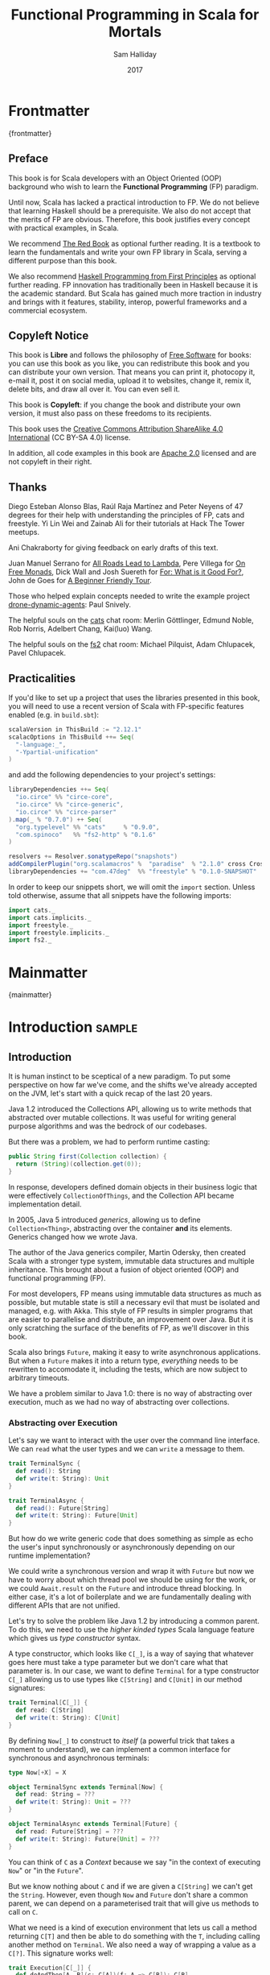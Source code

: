 #+TITLE: Functional Programming in Scala for Mortals
#+AUTHOR: Sam Halliday
#+DATE: 2017

# https://lakshminp.com/publishing-book-using-org-mode
#+TAGS: ME OTHER
#+TODO: TODO | RESEARCH | NOTES | CHART | DIAGRAM | DRAWING | CODE | VIDEO
#+OPTIONS: toc:nil

* Frontmatter
:PROPERTIES:
:EXPORT_FILE_NAME: frontmatter.md
:END:
{frontmatter}

** Preface

This book is for Scala developers with an Object Oriented (OOP)
background who wish to learn the *Functional Programming* (FP)
paradigm.

Until now, Scala has lacked a practical introduction to FP. We do not
believe that learning Haskell should be a prerequisite. We also do not
accept that the merits of FP are obvious. Therefore, this book
justifies every concept with practical examples, in Scala.

We recommend [[https://www.manning.com/books/functional-programming-in-scala][The Red Book]] as optional further reading. It is a
textbook to learn the fundamentals and write your own FP library in
Scala, serving a different purpose than this book.

We also recommend [[http://haskellbook.com/][Haskell Programming from First Principles]] as
optional further reading. FP innovation has traditionally been in
Haskell because it is the academic standard. But Scala has gained much
more traction in industry and brings with it features, stability,
interop, powerful frameworks and a commercial ecosystem.

** Copyleft Notice

This book is *Libre* and follows the philosophy of [[https://www.gnu.org/philosophy/free-sw.en.html][Free Software]] for
books: you can use this book as you like, you can redistribute this
book and you can distribute your own version. That means you can print
it, photocopy it, e-mail it, post it on social media, upload it to
websites, change it, remix it, delete bits, and draw all over it. You
can even sell it.

This book is *Copyleft*: if you change the book and distribute your
own version, it must also pass on these freedoms to its recipients.

This book uses the [[https://creativecommons.org/licenses/by-sa/4.0/legalcode][Creative Commons Attribution ShareAlike 4.0
International]] (CC BY-SA 4.0) license.

In addition, all code examples in this book are [[https://www.apache.org/licenses/LICENSE-2.0][Apache 2.0]] licensed
and are not copyleft in their right.

** Thanks

Diego Esteban Alonso Blas, Raúl Raja Martínez and Peter Neyens of 47
degrees for their help with understanding the principles of FP, cats
and freestyle. Yi Lin Wei and Zainab Ali for their tutorials at Hack
The Tower meetups.

Ani Chakraborty for giving feedback on early drafts of this text.

Juan Manuel Serrano for [[https://skillsmatter.com/skillscasts/9904-london-scala-march-meetup#video][All Roads Lead to Lambda]], Pere Villega for [[http://perevillega.com/understanding-free-monads][On
Free Monads]], Dick Wall and Josh Suereth for [[https://www.youtube.com/watch?v=WDaw2yXAa50][For: What is it Good For?]],
John de Goes for [[http://degoes.net/articles/easy-monads][A Beginner Friendly Tour]].

Those who helped explain concepts needed to write the example project
[[https://github.com/fommil/drone-dynamic-agents/issues?q=is%3Aissue+is%3Aopen+label%3A%22needs+guru%22][drone-dynamic-agents]]: Paul Snively.

The helpful souls on the [[https://gitter.im/typelevel/cats][cats]] chat room: Merlin Göttlinger, Edmund
Noble, Rob Norris, Adelbert Chang, Kai(luo) Wang.

The helpful souls on the [[https://gitter.im/functional-streams-for-scala/fs2][fs2]] chat room: Michael Pilquist, Adam
Chlupacek, Pavel Chlupacek.

** Practicalities

If you'd like to set up a project that uses the libraries presented in
this book, you will need to use a recent version of Scala with
FP-specific features enabled (e.g. in =build.sbt=):

#+BEGIN_SRC scala
scalaVersion in ThisBuild := "2.12.1"
scalacOptions in ThisBuild ++= Seq(
  "-language:_",
  "-Ypartial-unification"
)
#+END_SRC

and add the following dependencies to your project's settings:

#+BEGIN_SRC scala
libraryDependencies ++= Seq(
  "io.circe" %% "circe-core",
  "io.circe" %% "circe-generic",
  "io.circe" %% "circe-parser"
).map(_ % "0.7.0") ++ Seq(
  "org.typelevel" %% "cats"     % "0.9.0",
  "com.spinoco"   %% "fs2-http" % "0.1.6"
)

resolvers += Resolver.sonatypeRepo("snapshots")
addCompilerPlugin("org.scalamacros" %  "paradise"  % "2.1.0" cross CrossVersion.full)
libraryDependencies += "com.47deg"  %% "freestyle" % "0.1.0-SNAPSHOT"
#+END_SRC

In order to keep our snippets short, we will omit the =import=
section. Unless told otherwise, assume that all snippets have the
following imports:

#+BEGIN_SRC scala
import cats._
import cats.implicits._
import freestyle._
import freestyle.implicits._
import fs2._
#+END_SRC

* Mainmatter
:PROPERTIES:
:EXPORT_FILE_NAME: mainmatter.md
:END:
{mainmatter}

* Introduction                                                       :sample:
  :PROPERTIES:
  :EXPORT_FILE_NAME: introduction.md
  :END:
** Introduction

It is human instinct to be sceptical of a new paradigm. To put some
perspective on how far we've come, and the shifts we've already
accepted on the JVM, let's start with a quick recap of the last 20
years.

Java 1.2 introduced the Collections API, allowing us to write methods
that abstracted over mutable collections. It was useful for writing
general purpose algorithms and was the bedrock of our codebases.

But there was a problem, we had to perform runtime casting:

#+BEGIN_SRC java
public String first(Collection collection) {
  return (String)(collection.get(0));
}
#+END_SRC

In response, developers defined domain objects in their business logic
that were effectively =CollectionOfThings=, and the Collection API
became implementation detail.

In 2005, Java 5 introduced /generics/, allowing us to define
=Collection<Thing>=, abstracting over the container *and* its
elements. Generics changed how we wrote Java.

The author of the Java generics compiler, Martin Odersky, then created
Scala with a stronger type system, immutable data structures and
multiple inheritance. This brought about a fusion of object oriented
(OOP) and functional programming (FP).

For most developers, FP means using immutable data structures as much
as possible, but mutable state is still a necessary evil that must be
isolated and managed, e.g. with Akka. This style of FP results in
simpler programs that are easier to parallelise and distribute, an
improvement over Java. But it is only scratching the surface of the
benefits of FP, as we'll discover in this book.

Scala also brings =Future=, making it easy to write asynchronous
applications. But when a =Future= makes it into a return type,
/everything/ needs to be rewritten to accomodate it, including the
tests, which are now subject to arbitrary timeouts.

We have a problem similar to Java 1.0: there is no way of abstracting
over execution, much as we had no way of abstracting over collections.

*** Abstracting over Execution

Let's say we want to interact with the user over the command line
interface. We can =read= what the user types and we can =write= a
message to them.

#+BEGIN_SRC scala
trait TerminalSync {
  def read(): String
  def write(t: String): Unit
}

trait TerminalAsync {
  def read(): Future[String]
  def write(t: String): Future[Unit]
}
#+END_SRC

But how do we write generic code that does something as simple as echo
the user's input synchronously or asynchronously depending on our
runtime implementation?

We could write a synchronous version and wrap it with =Future= but now
we have to worry about which thread pool we should be using for the
work, or we could =Await.result= on the =Future= and introduce thread
blocking. In either case, it's a lot of boilerplate and we are
fundamentally dealing with different APIs that are not unified.

Let's try to solve the problem like Java 1.2 by introducing a common
parent. To do this, we need to use the /higher kinded types/ Scala
language feature which gives us /type constructor/ syntax.

A type constructor, which looks like =C[_]=, is a way of saying that
whatever goes here must take a type parameter but we don't care what
that parameter is. In our case, we want to define =Terminal= for a
type constructor =C[_]= allowing us to use types like =C[String]= and
=C[Unit]= in our method signatures:

#+BEGIN_SRC scala
trait Terminal[C[_]] {
  def read: C[String]
  def write(t: String): C[Unit]
}
#+END_SRC

By defining =Now[_]= to construct to /itself/ (a powerful trick that
takes a moment to understand), we can implement a common interface for
synchronous and asynchronous terminals:

#+BEGIN_SRC scala
type Now[+X] = X

object TerminalSync extends Terminal[Now] {
  def read: String = ???
  def write(t: String): Unit = ???
}

object TerminalAsync extends Terminal[Future] {
  def read: Future[String] = ???
  def write(t: String): Future[Unit] = ???
}
#+END_SRC

You can think of =C= as a /Context/ because we say "in the context of
executing =Now=" or "in the =Future=".

But we know nothing about =C= and if we are given a =C[String]= we
can't get the =String=. However, even though =Now= and =Future= don't
share a common parent, we can depend on a parameterised trait that
will give us methods to call on =C=.

What we need is a kind of execution environment that lets us call a
method returning =C[T]= and then be able to do something with the =T=,
including calling another method on =Terminal=. We also need a way of
wrapping a value as a =C[?]=. This signature works well:

#+BEGIN_SRC scala
trait Execution[C[_]] {
  def doAndThen[A, B](c: C[A])(f: A => C[B]): C[B]
  def wrap[B](b: B): C[B]
}
#+END_SRC

letting us write:

#+BEGIN_SRC scala
def echo[C[_]](t: Terminal[C], e: Execution[C]): C[String] =
  e.doAndThen(t.read) { in: String =>
    e.doAndThen(t.write(in)) { _: Unit =>
      e.wrap(in)
    }
  }
#+END_SRC

We can now share the =echo= implementation between synchronous and
asynchronous codepaths! We only need to write an implementation for
=Execution[Now]= and =Execution[Future]= once and we can reuse it
forever, for any method like this. We can trivially write a mock
implementation of =Terminal[Now]= and use it in a test for =echo=.

But the code is horrible. Let's use the =implicit class= Scala
language feature (aka "enriching" or "ops") to give =C= some nicer
methods when there is an implicit =Execution= available. We'll call
these methods =flatMap= and =map= for reasons that will become clearer
in a moment:

#+BEGIN_SRC scala
object Execution {
  implicit class Ops[A, C[_]](m: C[A])(implicit e: Execution[C]) {
    def flatMap[B](f: A => C[B]): C[B] = e.doAndThen(m)(f)
    def map[B](f: A => B): C[B] = e.doAndThen(m)(f andThen e.wrap)
  }
}
#+END_SRC

cleaning up =echo= a little bit

#+BEGIN_SRC scala
def echo[C[_]](implicit t: Terminal[C], e: Execution[C]): C[String] =
  t.read.flatMap { in: String =>
    t.write(in).map { _: Unit =>
      in
    }
  }
#+END_SRC

we can now reveal why we used =flatMap= as the method name: it lets us
use a /for comprehension/, which is just syntax sugar over nested
=flatMap= and =map=.

#+BEGIN_SRC scala
def echo[C[_]](implicit t: Terminal[C], e: Execution[C]): C[String] =
  for {
    in <- t.read
     _ <- t.write(in)
  } yield in
#+END_SRC

Our =Execution= has the same signature as a trait in the cats library
called =Monad= (except =doAndThen= is =flatMap= and =wrap= is =pure=).
We say that =C= is /monadic/ when there is an implicit =Monad[C]=
available. In addition, our =Now= is exactly the same as cats' =Id=.

The takeaway is: if we write methods that operate on monadic types,
then we can write procedural code that abstracts over its execution
context. Here, we've shown an abstraction over synchronous and
asynchronous execution but it can also be for the purpose of more
rigorous error handling (where =C[_]= is =Either[Error, _]=) or
recording / auditing of the session.

*** Pure Functional Programming

FP functions have three key properties:

- *Totality* return a value for every possible input
- *Determinism* return the same value for the same input
- *Purity* the only effect is the computation of a return value.

Together, these properties give us an unprecedented ability to reason
about our code. For example, caching is easier to understand with
determinism and purity, and input validation is easier to isolate with
totality.

The kinds of things that break these properties are /side effects/,
e.g. accessing or changing mutable state (e.g. generating random
numbers, maintaining a =var= in a class), communicating with external
resources (e.g. files or network lookup), or throwing exceptions.

But in Scala, we perform side effects all the time. A call to
=println= will perform I/O and a call to =asString= on a =Http=
instance will speak to a web server. It's fair to say that typical
Scala is *not* FP.

However, something beautiful happened when we wrote our implementation
of =echo=. Anything that depends on state or external resources is
provided as an explicit input: our functions are deterministic and
pure. We not only get to abstract over execution environment, but we
also get to dramatically improve the repeatability - and performance -
of our tests. For example, we are free to implement =Terminal= without
any interactions with a real console.

Of course we cannot write an application devoid of interaction with
the world. In FP we push the code that deals with side effects to the
edges. That kind of code can use battle-tested libraries like NIO,
Akka and Play.

This book expands on the FP style introduced in this chapter. We're
going to use the traits and classes defined in the /cats/ and /fs2/
libraries to implement streaming applications. We'll also use the
/freestyle/ and /simulacrum/ developer tooling to eliminate
boilerplate, allowing you to focus on writing pure business logic.

* Main Text
  :PROPERTIES:
  :EXPORT_FILE_NAME: main-text.md
  :END:
** TODO =for=

We're going to be using these a lot. Need to be comfortable with it.

Include a lot of stuff from "For: what is it good for?"

** TODO Implicits

Perhaps need a refresher on how implicits work.

** TODO Example

Just the high level concepts. Ask the reader to suspend their belief
of =@free= and we'll explain what it's doing later, plus the algebraic
mixing.

And an =Id= based test to show that we can really write business logic
tests without a real implementation.

An architect's dream: you can focus on algebras, business logic and
functional requirements, and delegate the implementations to your
teams.

** TODO Pure business logic

(the cross-over from previous section is not yet clear)

We can define things that are like Java =interface=s, but with the
container and its implementation abstracted away, called an Algebra.

We can write all our business logic solely by combining these
algebras. If you ever want to call some code that can throw an
exception or speaks to the outside world, wrap it in an algebra so it
can be abstracted.

Everything can now be mocked, and we can write tests just of the
business logic.

Include some thoughts from [[http://degoes.net/articles/easy-monads][Beginner Friendly Tour]]

** RESEARCH Parallel work

Generating the initial state and https://github.com/fommil/drone-dynamic-agents/issues/6

Might require a moment to explain =FreeApplicative= (I'd rather not get into details yet).

** TODO Reality Check

- solved initial abstraction problem
- clean way to write logic and divide labour
- easier to write maintainable and testable code

Three steps forward but one step back: performance.

High level overview of what =@free= and =@module= is doing, and the
concept of trampolining. For a detailed explanation of free style and
the cats free monad implementation, see the appendix.

*** RESEARCH perf numbers
** TODO Typeclasses

look into the oauth / google / drone algebras as examples.

how cats uses typeclasses, e.g. to provide the =flatMap= on the free
monad and =|+|= on applicatives.

Discourage hierarchies except for ADTs

** TODO Cats
*** RESEARCH typeclasses

Foldable being imminently more interesting than the others.

Traversable will need to be discussed, seems to come up a lot.

*** RESEARCH data types

Not really sure what to say here.

** TODO Spotting patterns, refactoring

Note that some of our algebras are actually common things and can be
rewritten: reader / writer / state / error / indexed monad. It's ok
that this is a step you can do later.

These are called Effects.

** CODE FS2 Streams

The basics, and covering the Effect, which can be our free monad.

Why streams are so awesome. I'd like a simple example here of reading
from a huge data source, doing parallel work and then writing out in
order to a (slower) device to demonstrate backpressure and constant
memory overhead. Maybe compare this vs hand rolled and akka streams
for a perf test?

Rewrite our business logic to be streaming, convert our GET api into a
=Stream= by polling.

** RESEARCH Monad Transformers

Maybe too early? Let's say put it here if we need it for the
interpreters, otherwise after Optics.

** TODO interpreters

Show that although interpreters can be as messy as you like, you can
continue to write them as a pure core with side effects pushed to the
outside.

** TODO type refinement

instead of needing those =error= calls in the first place, just don't
allow them to happen at your layer if you can get away with it.

Protect yourself from mistyping

** RESEARCH Optics

not sure what the relevance to this project would be yet.

* Backmatter
:PROPERTIES:
:EXPORT_FILE_NAME: backmatter.md
:END:
{backmatter}
** TODO Free Implementation

detailed explanation about what =@free= / =@module= is generating and
how that feeds into the cats =Free= implementation.
** RESEARCH Tagless Final
